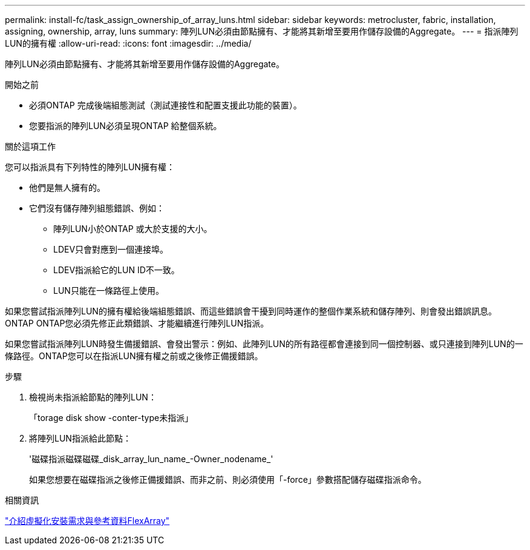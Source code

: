 ---
permalink: install-fc/task_assign_ownership_of_array_luns.html 
sidebar: sidebar 
keywords: metrocluster, fabric, installation, assigning, ownership, array, luns 
summary: 陣列LUN必須由節點擁有、才能將其新增至要用作儲存設備的Aggregate。 
---
= 指派陣列LUN的擁有權
:allow-uri-read: 
:icons: font
:imagesdir: ../media/


[role="lead"]
陣列LUN必須由節點擁有、才能將其新增至要用作儲存設備的Aggregate。

.開始之前
* 必須ONTAP 完成後端組態測試（測試連接性和配置支援此功能的裝置）。
* 您要指派的陣列LUN必須呈現ONTAP 給整個系統。


.關於這項工作
您可以指派具有下列特性的陣列LUN擁有權：

* 他們是無人擁有的。
* 它們沒有儲存陣列組態錯誤、例如：
+
** 陣列LUN小於ONTAP 或大於支援的大小。
** LDEV只會對應到一個連接埠。
** LDEV指派給它的LUN ID不一致。
** LUN只能在一條路徑上使用。




如果您嘗試指派陣列LUN的擁有權給後端組態錯誤、而這些錯誤會干擾到同時運作的整個作業系統和儲存陣列、則會發出錯誤訊息。ONTAP ONTAP您必須先修正此類錯誤、才能繼續進行陣列LUN指派。

如果您嘗試指派陣列LUN時發生備援錯誤、會發出警示：例如、此陣列LUN的所有路徑都會連接到同一個控制器、或只連接到陣列LUN的一條路徑。ONTAP您可以在指派LUN擁有權之前或之後修正備援錯誤。

.步驟
. 檢視尚未指派給節點的陣列LUN：
+
「torage disk show -conter-type未指派」

. 將陣列LUN指派給此節點：
+
'磁碟指派磁碟磁碟_disk_array_lun_name_-Owner_nodename_'

+
如果您想要在磁碟指派之後修正備援錯誤、而非之前、則必須使用「-force」參數搭配儲存磁碟指派命令。



.相關資訊
https://docs.netapp.com/ontap-9/topic/com.netapp.doc.vs-irrg/home.html["介紹虛擬化安裝需求與參考資料FlexArray"]
